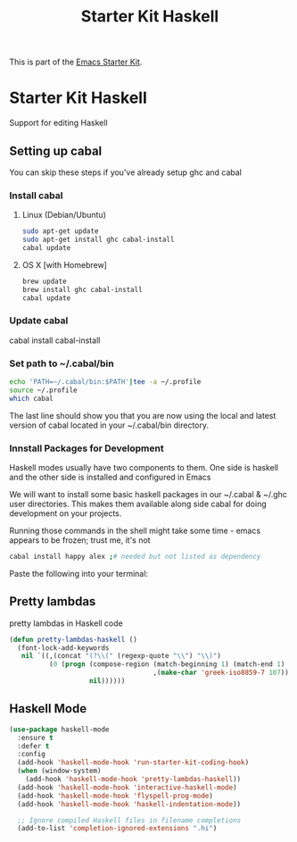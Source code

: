 #+TITLE: Starter Kit Haskell
#+OPTIONS: toc:nil num:nil ^:nil

This is part of the [[file:starter-kit.org][Emacs Starter Kit]].

* Starter Kit Haskell
  :PROPERTIES:
  :results:  silent
  :END:
Support for editing Haskell

** Setting up cabal
You can skip these steps if you've already setup ghc and cabal
*** Install cabal
**** Linux (Debian/Ubuntu)
#+begin_src sh
  sudo apt-get update
  sudo apt-get install ghc cabal-install
  cabal update
#+end_src
    
**** OS X [with Homebrew]
#+begin_src sh
  brew update
  brew install ghc cabal-install
  cabal update
#+end_src

*** Update cabal
#+start_src sh
   cabal install cabal-install
#+end_src

*** Set path to ~/.cabal/bin
#+begin_src sh
  echo 'PATH=~/.cabal/bin:$PATH'|tee -a ~/.profile
  source ~/.profile
  which cabal
#+end_src

The last line should show you that you are now using the local and
latest version of cabal located in your ~/.cabal/bin directory.

*** Innstall Packages for Development

Haskell modes usually have two components to them. One side is haskell
and the other side is installed and configured in Emacs

We will want to install some basic haskell packages in our ~/.cabal &
~/.ghc user directories. This makes them available along side cabal
for doing development on your projects.

Running those commands in the shell might take some time - emacs
appears to be frozen; trust me, it's not
#+begin_src sh
  cabal install happy alex ;# needed but not listed as dependency
#+end_src

Paste the following into your terminal:


** Pretty lambdas
pretty lambdas in Haskell code
#+begin_src emacs-lisp
  (defun pretty-lambdas-haskell ()
    (font-lock-add-keywords
     nil `((,(concat "(?\\(" (regexp-quote "\\") "\\)")
            (0 (progn (compose-region (match-beginning 1) (match-end 1)
                                      ,(make-char 'greek-iso8859-7 107))
                      nil))))))
#+end_src


** Haskell Mode

#+begin_src emacs-lisp
  (use-package haskell-mode
    :ensure t
    :defer t
    :config
    (add-hook 'haskell-mode-hook 'run-starter-kit-coding-hook)
    (when (window-system)
      (add-hook 'haskell-mode-hook 'pretty-lambdas-haskell))
    (add-hook 'haskell-mode-hook 'interactive-haskell-mode)
    (add-hook 'haskell-mode-hook 'flyspell-prog-mode)
    (add-hook 'haskell-mode-hook 'haskell-indentation-mode))

    ;; Ignore compiled Haskell files in filename completions
    (add-to-list 'completion-ignored-extensions ".hi")
#+end_src
